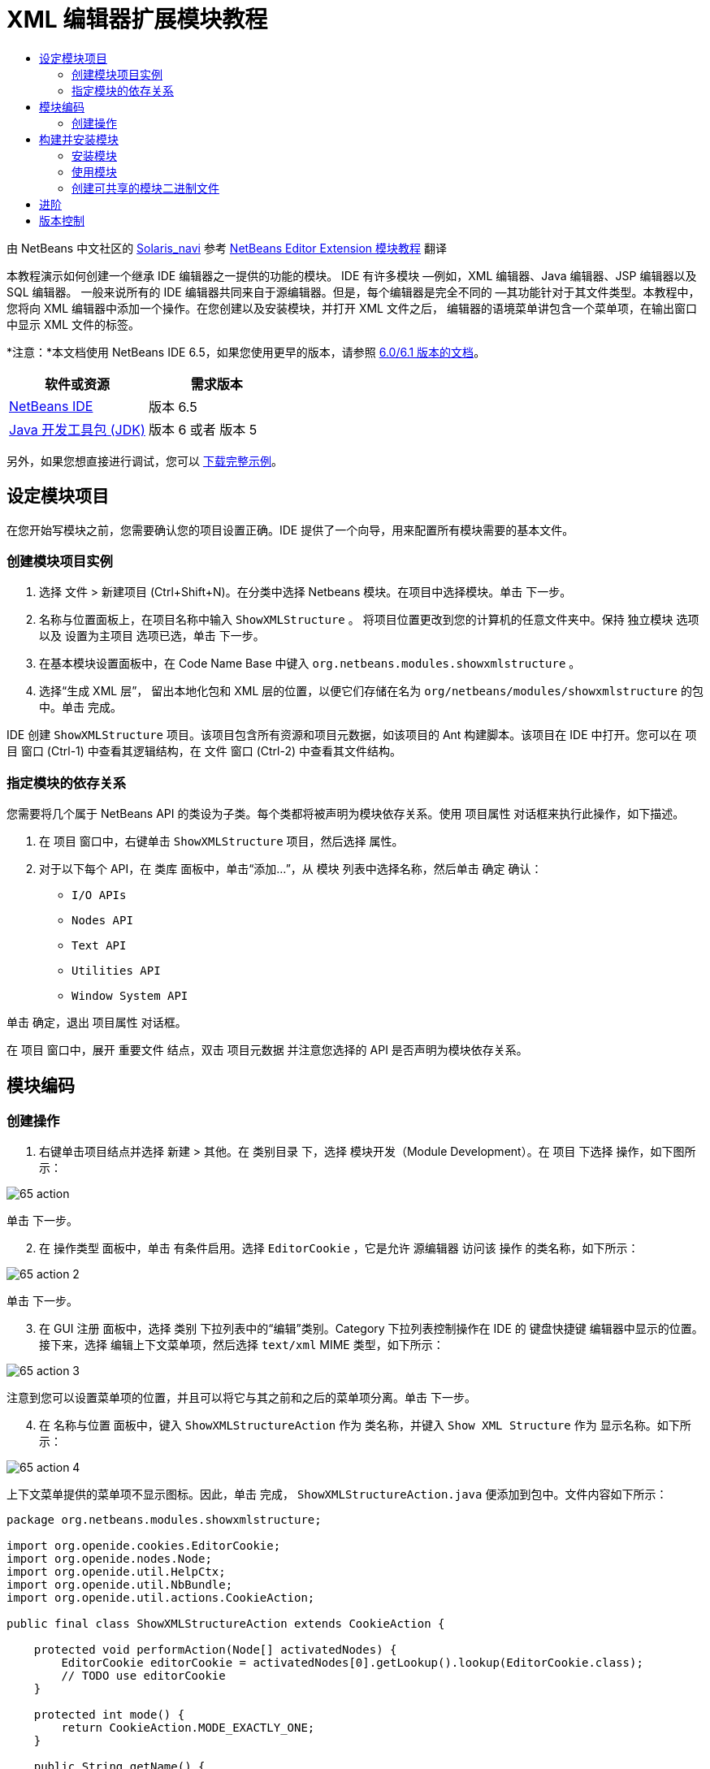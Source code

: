 // 
//     Licensed to the Apache Software Foundation (ASF) under one
//     or more contributor license agreements.  See the NOTICE file
//     distributed with this work for additional information
//     regarding copyright ownership.  The ASF licenses this file
//     to you under the Apache License, Version 2.0 (the
//     "License"); you may not use this file except in compliance
//     with the License.  You may obtain a copy of the License at
// 
//       http://www.apache.org/licenses/LICENSE-2.0
// 
//     Unless required by applicable law or agreed to in writing,
//     software distributed under the License is distributed on an
//     "AS IS" BASIS, WITHOUT WARRANTIES OR CONDITIONS OF ANY
//     KIND, either express or implied.  See the License for the
//     specific language governing permissions and limitations
//     under the License.
//

= XML 编辑器扩展模块教程
:jbake-type: platform-tutorial
:jbake-tags: tutorials 
:jbake-status: published
:syntax: true
:source-highlighter: pygments
:toc: left
:toc-title:
:icons: font
:experimental:
:description: XML 编辑器扩展模块教程 - Apache NetBeans
:keywords: Apache NetBeans Platform, Platform Tutorials, XML 编辑器扩展模块教程

由 NetBeans 中文社区的  link:mailto:dev@netbeans.apache.org[Solaris_navi] 参考  link:http://gceclub.sun.com.cn/NetBeans/tutorials/plugin/nbm-taghandler.html[NetBeans Editor Extension 模块教程] 翻译

本教程演示如何创建一个继承 IDE 编辑器之一提供的功能的模块。 IDE 有许多模块 —例如，XML 编辑器、Java 编辑器、JSP 编辑器以及 SQL 编辑器。 一般来说所有的 IDE 编辑器共同来自于源编辑器。但是，每个编辑器是完全不同的 —其功能针对于其文件类型。本教程中，您将向 XML 编辑器中添加一个操作。在您创建以及安装模块，并打开 XML 文件之后， 编辑器的语境菜单讲包含一个菜单项，在输出窗口中显示 XML 文件的标签。

*注意：*本文档使用 NetBeans IDE 6.5，如果您使用更早的版本，请参照  link:60/nbm-xmleditor.html[ 6.0/6.1 版本的文档]。






|===
|软件或资源 |需求版本 

| link:https://netbeans.apache.org/download/index.html[NetBeans IDE] |版本 6.5 

| link:https://www.oracle.com/technetwork/java/javase/downloads/index.html[Java 开发工具包 (JDK)] |版本 6 或者
版本 5 
|===

另外，如果您想直接进行调试，您可以  link:http://plugins.netbeans.org/PluginPortal/faces/PluginDetailPage.jsp?pluginid=14039[下载完整示例]。


== 设定模块项目

在您开始写模块之前，您需要确认您的项目设置正确。IDE 提供了一个向导，用来配置所有模块需要的基本文件。


=== 创建模块项目实例


[start=1]
1. 选择 文件 > 新建项目 (Ctrl+Shift+N)。在分类中选择 Netbeans 模块。在项目中选择模块。单击 下一步。

[start=2]
1. 名称与位置面板上，在项目名称中输入  ``ShowXMLStructure`` 。 将项目位置更改到您的计算机的任意文件夹中。保持 独立模块 选项以及 设置为主项目 选项已选，单击 下一步。

[start=3]
1. 在基本模块设置面板中，在 Code Name Base 中键入  ``org.netbeans.modules.showxmlstructure`` 。

[start=4]
1. 选择“生成 XML 层”， 留出本地化包和 XML 层的位置，以便它们存储在名为  ``org/netbeans/modules/showxmlstructure``  的包中。单击 完成。

IDE 创建  ``ShowXMLStructure``  项目。该项目包含所有资源和项目元数据，如该项目的 Ant 构建脚本。该项目在 IDE 中打开。您可以在 项目 窗口 (Ctrl-1) 中查看其逻辑结构，在 文件 窗口 (Ctrl-2) 中查看其文件结构。


=== 指定模块的依存关系

您需要将几个属于 NetBeans API 的类设为子类。每个类都将被声明为模块依存关系。使用 项目属性 对话框来执行此操作，如下描述。


[start=1]
1. 在 项目 窗口中，右键单击  ``ShowXMLStructure``  项目，然后选择 属性。

[start=2]
1. 对于以下每个 API，在 类库 面板中，单击“添加...”，从 模块 列表中选择名称，然后单击 确定 确认：

*  ``I/O APIs`` 
*  ``Nodes API`` 
*  ``Text API`` 
*  ``Utilities API`` 
*  ``Window System API`` 

单击 确定，退出 项目属性 对话框。

在 项目 窗口中，展开 重要文件 结点，双击 项目元数据 并注意您选择的 API 是否声明为模块依存关系。



== 模块编码



=== 创建操作


[start=1]
1. 右键单击项目结点并选择 新建 > 其他。在 类别目录 下，选择 模块开发（Module Development）。在 项目 下选择 操作，如下图所示：


image::images/65-action.png[]

单击 下一步。


[start=2]
1. 在 操作类型 面板中，单击 有条件启用。选择  ``EditorCookie`` ，它是允许 源编辑器 访问该 操作 的类名称，如下所示：


image::images/65-action-2.png[]

单击 下一步。


[start=3]
1. 在 GUI 注册 面板中，选择 类别 下拉列表中的“编辑”类别。Category 下拉列表控制操作在 IDE 的 键盘快捷键 编辑器中显示的位置。接下来，选择 编辑上下文菜单项，然后选择  ``text/xml``  MIME 类型，如下所示：


image::images/65-action-3.png[]

注意到您可以设置菜单项的位置，并且可以将它与其之前和之后的菜单项分离。单击 下一步。


[start=4]
1. 在 名称与位置 面板中，键入  ``ShowXMLStructureAction``  作为 类名称，并键入  ``Show XML Structure``  作为 显示名称。如下所示：


image::images/65-action-4.png[]

上下文菜单提供的菜单项不显示图标。因此，单击 完成，  ``ShowXMLStructureAction.java``  便添加到包中。文件内容如下所示：


[source,java]
----

package org.netbeans.modules.showxmlstructure;

import org.openide.cookies.EditorCookie;
import org.openide.nodes.Node;
import org.openide.util.HelpCtx;
import org.openide.util.NbBundle;
import org.openide.util.actions.CookieAction;

public final class ShowXMLStructureAction extends CookieAction {

    protected void performAction(Node[] activatedNodes) {
        EditorCookie editorCookie = activatedNodes[0].getLookup().lookup(EditorCookie.class);
        // TODO use editorCookie
    }

    protected int mode() {
        return CookieAction.MODE_EXACTLY_ONE;
    }

    public String getName() {
        return NbBundle.getMessage(ShowXMLStructureAction.class, "CTL_ShowXMLStructureAction");
    }

    protected Class[] cookieClasses() {
        return new Class[]{EditorCookie.class};
    }

    @Override
    protected void initialize() {
        super.initialize();
        // see org.openide.util.actions.SystemAction.iconResource() Javadoc for more details
        putValue("noIconInMenu", Boolean.TRUE);
    }

    public HelpCtx getHelpCtx() {
        return HelpCtx.DEFAULT_HELP;
    }

    @Override
    protected boolean asynchronous() {
        return false;
    }

}
----


[start=5]
1. 在 源编辑器 中，在阅读并理解代码中的注释后，如下重写  ``performAction``  方法：

[source,java]
----

protected void performAction(Node[] activatedNodes) {
    EditorCookie editorCookie = activatedNodes[0].getLookup().lookup(EditorCookie.class);
    *//从 Bundle.properties 文件中获得标签页名称：*
    String tabName = NbBundle.getMessage(ShowXMLStructureAction.class, "LBL_tabName");
    *// "XML Structure" 标签页在 输出窗口被创建，用来显示标记列表：*
    InputOutput io = IOProvider.getDefault().getIO(tabName, false);
    io.select(); *//"XML Structure" 标签页被选择*
    try {
        *//从 EditorCookie 获取 InputStream :*
        InputStream is = ((org.openide.text.CloneableEditorSupport) editorCookie).getInputStream();
        *//使用 NetBeans org.openide.xml.XMLUtil 类创建 org.w3c.dom.Document:*
        Document doc = XMLUtil.parse(new InputSource(is), true, true, null, null);
        *//为所有元素创建一个节点列表：*
        NodeList list = doc.getElementsByTagName("*");
        *//通过列表进行迭代:*
        for (int i = 0; i < list.getLength(); i++) {
            *//For each node in the list, create a org.w3c.dom.Node:*
            org.w3c.dom.Node mainNode = list.item(i);
            *//创建所有 org.w3c.dom.Node 的属性的映射：*
            NamedNodeMap map = mainNode.getAttributes();
            *//得到节点名称：*
            String nodeName = mainNode.getNodeName();
            *//为节点属性创建 StringBuilder:*
            StringBuilder attrBuilder = new StringBuilder();
            *//通过属性映射进行迭代:*
            for (int j = 0; j < map.getLength(); j++) {
                *//每一次迭代，创建一个新的节点：*
                org.w3c.dom.Node attrNode = map.item(j);
                *//获得当前属性的名称：*
                String attrName = attrNode.getNodeName();
                *//将当前属性添加到 StringBuilder:*
                attrBuilder.append("*" + attrName + " ");
            }
            *//在 输出窗口 中打印元素及其属性：*
            io.getOut().println("ELEMENT: " + nodeName +
                    " --> ATTRIBUTES: " + attrBuilder.toString());
        }
        *//关闭 InputStream:*
        is.close();
    } catch (SAXException ex) {
        Exceptions.printStackTrace(ex);
    } catch (IOException ex) {
        Exceptions.printStackTrace(ex);
    }
}
----


[start=6]
1. 将显示名称添加到  ``Bundle.properties``  文件中：


[source,java]
----

LBL_tabName=XML Structure
----



== 构建并安装模块

IDE 使用 Ant 构建脚本来构建和安装您的模块。构建脚本是创建模块项目时为您创建的。


=== 安装模块

在 项目窗口 中，右键单击  ``ShowXMLStructure``  项目，选择运行。

模块即在目标 IDE 或平台中构建和安装。目标 IDE 或平台打开后，您可以试用新的模块。默认目标 IDE 或平台是由开发 IDE 的当前实例使用的安装平台。注意到当您运行模块时，您将使用临时测试用户目录，而不是开发 IDE 的用户目录。


=== 使用模块


[start=1]
1. 选择 文件 > 新建工程 (Ctrl-Shift-N) 创建一个新的工程。


[start=2]
1. 在文件窗口(Ctrl-2)中，展开工程结点，并展开  ``nbproject``  结点。 双击  ``build-impl.xml``  打开源编辑器


[start=3]
1. 在源编辑器中任意位置单击右键，注意弹出菜单中叫做“Show XML Structure”的菜单项。 选择该项并注意标签处理器在输出窗口中打印出所有元素以及属性，输出窗口在 IDE 的底部，如下图所示：


image::images/65-result.png[]


[start=4]
1. 在源编辑器中打开一个其他类型的文件。例如，打开一个 Java 类文件。在源编辑器中任意位置单击右键并注意到新建的子菜单项并没有被包含在上下文菜单中。这是因为新建操作向导创建了一个只对 XML 文件有效的操作：


[source,xml]
----

<folder name="Actions">
    <folder name="Edit">
        <file name="org-netbeans-modules-showxmlstructure-ShowXMLStructureAction.instance"/>
    </folder>
</folder>
<folder name="Editors">
    <folder name="text">
        <folder name="xml">
            <folder name="Popup">
                <file name="org-netbeans-modules-showxmlstructure-ShowXMLStructureAction.shadow">
                    <attr name="originalFile" stringvalue="Actions/Edit/org-netbeans-modules-showxmlstructure-ShowXMLStructureAction.instance"/>
                    <attr name="position" intvalue="1100"/>
                </file>
            </folder>
        </folder>
    </folder>
</folder>
----


=== 创建可共享的模块二进制文件


[start=1]
1. 在项目窗口中哦能够，右键单击  ``ShowXMLStructure``  项目，选择 创建 Netbeans 模块(NBM)。

NBM 文件则被建立，您可以在文件窗口中看到（Ctrl-2）：


image::images/65-nbm-generated.png[]


[start=2]
1. 将其共享给其他人，例如，  link:http://plugins.netbeans.org/PluginPortal/[通过插件入口]。


link:http://netbeans.apache.org/community/mailing-lists.html[请将您的反馈发送给我们]



== 进阶

更多关于创建以及开发 Netbeans 模块的信息，请访问一下资源：

*  link:https://netbeans.apache.org/kb/docs/platform.html[其他相关教程]
*  link:https://bits.netbeans.org/dev/javadoc/[NetBeans API Javadoc]


== 版本控制

|===
|*版本* |*日期* |*变更* 

|1 |2005年7月11日 |初版 

|2 |2005年9月27日 |

* 添加了操作向导
* 重命名本文档，原名为“ Netbeans 标签处理器插件教程”，现为“ Netbeans 源编辑器扩展模块教程”
* 在下面添加了 Issue 7 。
 

|3 |2005年9月28日 |

* 由于“Source Editor”不包含 SQL 编辑器（还可以在本教程中使用一些步骤进行扩展），因此，对该教程进行重新命名。
* 重新编写介绍性段落。
 

|4 |2007年6月11日 |将整个教程更新清理为 Netbeans 6.0 版本，同时更改了截图。 

|5 |2007年11月17日 |修复了步骤间的空行，并尝试附上如其所描述的示例。 

|6 |2008年11月1日 |更新至Netbeans 6.5：徽章，表格等，但通过使用NetBeans XMLUtil类也大大简化了教程， 因此消除了一整个章节和大量的代码。 
|===

|===
|*Issue 序号* |*描述* |*状态* 

|1 |代码以及本身教程需要审核。 |有待解决。 

|2 |阶段 III 和阶段 IV 完成之后，需要更新教程。 |已修复。 

|3 |本教程中使用的一些 API 拥有已废弃的方法。这将在 Output 窗口中产生错误，但是不应该影响模块的功能。 |有待解决。 

|4 |将为所有 API、类和方法添加清晰的解释和到 Javadoc 的链接。还要添加每个依存关系的链接以及本教程需要它们的原因。 |有待解决。 

|5 |应该提到 JSP 编辑器、HTML 编辑器等其他标识符。例如，不使用“xml”（在 layer.xml 中），而使用“html”、“x-properties”、“base”等等。 |有待解决。 

|6 |解释什么是 Cookie 及其操作。 |有待解决。 

|7 |由于当前在可下载的代码中标记句柄和显示 XML 操作是单独的文件，而它们又是相同的文件，因此需要更改可下载代码。由于相同的原因，也必须更改一个文件的屏幕截图，而不是更改上面显示的两个文件的屏幕截图。 |已修复。 
|===

